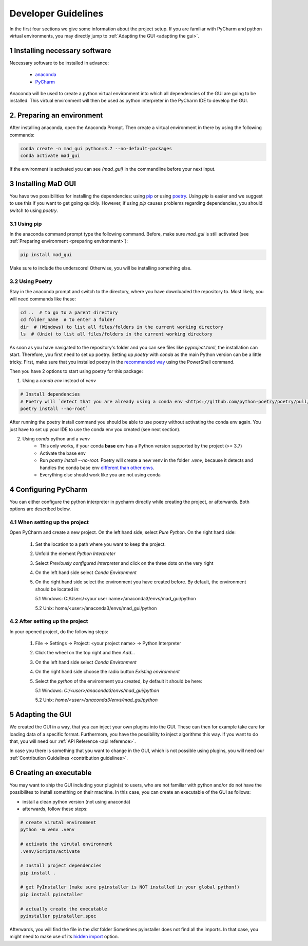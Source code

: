 .. _developer guidelines:

********************
Developer Guidelines
********************

In the first four sections we give some information about the project setup.
If you are familiar with PyCharm and python virtual environments, you may directly jump to :ref:`Adapting the GUI <adapting the gui>`.

1 Installing necessary software
*******************************
Necessary software to be installed in advance:

    - `anaconda <https://www.anaconda.com/products/individual>`_
    - `PyCharm <https://www.jetbrains.com/pycharm/>`_

Anaconda will be used to create a python virtual environment into which all dependencies of the GUI are going to be installed.
This virtual environment will then be used as python interpreter in the PyCharm IDE to develop the GUI.

.. _preparing environment

2. Preparing an environment
***************************
After installing anaconda, open the Anaconda Prompt.
Then create a virtual environment in there by using the following commands:

.. code-block:: python

    conda create -n mad_gui python=3.7 --no-default-packages
    conda activate mad_gui

If the environment is activated you can see `(mad_gui)` in the commandline before your next input.

.. image:: res/images/conda_activated.png
    :width: 400
    :alt: Environment "mad_gui" activated in command prompt



3 Installing MaD GUI
********************
You have two possibilities for installing the dependencies:
using `pip <https://pip.pypa.io/en/stable/installing/>`_ or using `poetry <https://python-poetry.org>`_.
Using `pip` is easier and we suggest to use this if you want to get going quickly.
However, if using `pip` causes problems regarding dependencies, you should switch to using `poetry`.

3.1 Using pip
#############
In the anaconda command prompt type the following command. Before, make sure `mad_gui` is still activated (see :ref:`Preparing environment <preparing environment>`):

.. code-block::

    pip install mad_gui
    
Make sure to include the underscore!
Otherwise, you will be installing something else.

3.2 Using Poetry
################
Stay in the anaconda prompt and switch to the directory, where you have downloaded the repository to.
Most likely, you will need commands like these:

.. code-block::

    cd ..  # to go to a parent directory
    cd folder_name  # to enter a folder
    dir  # (Windows) to list all files/folders in the current working directory
    ls  # (Unix) to list all files/folders in the current working directory

As soon as you have navigated to the repository's folder and you can see files like `pyproject.toml`, the installation can start.
Therefore, you first need to set up poetry.
Setting up `poetry` with `conda` as the main Python version can be a little tricky.
First, make sure that you installed poetry in the `recommended way <https://python-poetry.org/docs/#installation>`_ using
the PowerShell command.

Then you have 2 options to start using poetry for this package:

1. Using a `conda env` instead of `venv`

.. code-block:: python

    # Install dependencies
    # Poetry will `detect that you are already using a conda env <https://github.com/python-poetry/poetry/pull/1432>`_ and will use it, instead of creating a new one.
    poetry install --no-root`

After running the poetry install command you should be able to use poetry without activating the conda env again.
You just have to set up your IDE to use the conda env you created (see next section).

2. Using `conda` python and a `venv`
    - This only works, if your conda **base** env has a Python version supported by the project (>= 3.7)
    - Activate the base env
    - Run `poetry install --no-root`. Poetry will create a new venv in the folder `.venv`, because it detects and handles the conda base env
      `different than other envs <https://github.com/maksbotan/poetry/blob/b1058fc2304ea3e2377af357264abd0e1a791a6a/poetry/utils/env.py#L295>`_.
    - Everything else should work like you are not using conda




.. _Configuring PyCharm:

4 Configuring PyCharm
***********************

You can either configure the python interpreter in pycharm directly while creating the project, or afterwards.
Both options are described below.

4.1 When setting up the project
###############################

Open PyCharm and create a new project.
On the left hand side, select `Pure Python`.
On the right hand side:

   1. Set the location to a path where you want to keep the project.

   2. Unfold the element `Python Interpreter`

   3. Select `Previously configured interpreter` and click on the three dots on the very right

   4. On the left hand side select `Conda Environment`

   5. On the right hand side select the environment you have created before. By default, the environment should be located in:

      5.1 Windows: C:/Users/<your user name>/anaconda3/envs/mad_gui/python

      5.2 Unix: home/<user>/anaconda3/envs/mad_gui/python

4.2 After setting up the project
################################
In your opened project, do the following steps:

   1. File -> Settings -> Project: <your project name> -> Python Interpreter

   2. Click the wheel on the top right and then `Add...`

   3. On the left hand side select `Conda Environment`

   4. On the right hand side choose the radio button `Existing environment`

   5. Select the `python` of the environment you created, by default it should be here:

      5.1 Windows: `C:/<user>/anaconda3/envs/mad_gui/python`

      5.2 Unix: `home/<user>/anaconda3/envs/mad_gui/python`

.. _adapting the gui:

5 Adapting the GUI
******************
We created the GUI in a way, that you can inject your own plugins into the GUI.
These can then for example take care for loading data of a specific format.
Furthermore, you have the possibility to inject algorithms this way.
If you want to do that, you will need our :ref:`API Reference <api reference>`.

In case you there is something that you want to change in the GUI, which is not possible using plugins,
you will need our :ref:`Contribution Guidelines <contribution guidelines>`.

6 Creating an executable
************************

You may want to ship the GUI including your plugin(s) to users, who are not familiar with python and/or do not have the possibilites to install something on their machine.
In this case, you can create an executable of the GUI as follows:

* install a clean python version (not using anaconda)
* afterwards, follow these steps:

.. code-block:: python

    # create virutal environment
    python -m venv .venv

    # activate the virutal environment
    .venv/Scripts/activate

    # Install project dependencies
    pip install .

    # get PyInstaller (make sure pyinstaller is NOT installed in your global python!)
    pip install pyinstaller

    # actually create the executable
    pyinstaller pyinstaller.spec

Afterwards, you will find the file in the `dist` folder
Sometimes pyinstaller does not find all the imports. In that case, you might need to make use of its
`hidden import <https://pyinstaller.readthedocs.io/en/stable/when-things-go-wrong.html#listing-hidden-imports>`_
option.


